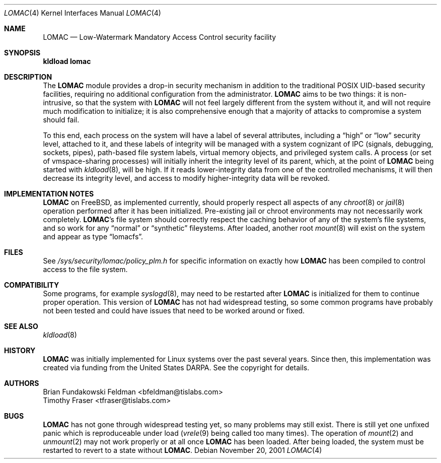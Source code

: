 .\" Copyright (c) 2001 Networks Associates Technology, Inc.
.\" All rights reserved.
.\"
.\" This software was developed for the FreeBSD Project by NAI Labs, the
.\" Security Research Division of Network Associates, Inc. under
.\" DARPA/SPAWAR contract N66001-01-C-8035 ("CBOSS"), as part of the DARPA
.\" CHATS research program.
.\"
.\" Redistribution and use in source and binary forms, with or without
.\" modification, are permitted provided that the following conditions
.\" are met:
.\" 1. Redistributions of source code must retain the above copyright
.\"    notice, this list of conditions and the following disclaimer.
.\" 2. Redistributions in binary form must reproduce the above copyright
.\"    notice, this list of conditions and the following disclaimer in the
.\"    documentation and/or other materials provided with the distribution.
.\" 3. The name of the author may not be used to endorse or promote
.\"    products derived from this software without specific prior written
.\"    permission.
.\"
.\" THIS SOFTWARE IS PROVIDED BY THE AUTHOR AND CONTRIBUTORS ``AS IS'' AND
.\" ANY EXPRESS OR IMPLIED WARRANTIES, INCLUDING, BUT NOT LIMITED TO, THE
.\" IMPLIED WARRANTIES OF MERCHANTABILITY AND FITNESS FOR A PARTICULAR PURPOSE
.\" ARE DISCLAIMED.  IN NO EVENT SHALL THE AUTHOR OR CONTRIBUTORS BE LIABLE
.\" FOR ANY DIRECT, INDIRECT, INCIDENTAL, SPECIAL, EXEMPLARY, OR CONSEQUENTIAL
.\" DAMAGES (INCLUDING, BUT NOT LIMITED TO, PROCUREMENT OF SUBSTITUTE GOODS
.\" OR SERVICES; LOSS OF USE, DATA, OR PROFITS; OR BUSINESS INTERRUPTION)
.\" HOWEVER CAUSED AND ON ANY THEORY OF LIABILITY, WHETHER IN CONTRACT, STRICT
.\" LIABILITY, OR TORT (INCLUDING NEGLIGENCE OR OTHERWISE) ARISING IN ANY WAY
.\" OUT OF THE USE OF THIS SOFTWARE, EVEN IF ADVISED OF THE POSSIBILITY OF
.\" SUCH DAMAGE.
.\"
.\" $FreeBSD$
.\"
.Dd November 20, 2001
.Dt LOMAC 4
.Os
.Sh NAME
.Nm LOMAC
.Nd Low-Watermark Mandatory Access Control security facility
.Sh SYNOPSIS
.Li "kldload lomac"
.Sh DESCRIPTION
The
.Nm
module provides a drop-in security mechanism in addition to the traditional
.Tn POSIX
UID-based security facilities, requiring no additional configuration
from the administrator.
.Nm
aims to be two things: it is non-intrusive, so that the system with
.Nm
will not feel largely different from the system without it, and will not
require much modification to initialize; it is also comprehensive enough
that a majority of attacks to compromise a system should fail.
.Pp
To this end, each process on the system will have a label of several
attributes, including a
.Dq high
or
.Dq low
security level, attached to it,
and these labels of integrity will be managed with a system cognizant
of IPC (signals, debugging, sockets, pipes), path-based file system
labels, virtual memory objects, and privileged system calls.
A process (or set of vmspace-sharing processes) will initially inherit
the integrity level of its parent, which, at the point of
.Nm
being started with
.Xr kldload 8 ,
will be high.
If it reads lower-integrity data from one of the controlled mechanisms,
it will then decrease its integrity level, and access to modify
higher-integrity data will be revoked.
.Sh IMPLEMENTATION NOTES
.Nm
on
.Fx ,
as implemented currently, should properly respect all aspects of any
.Xr chroot 8
or
.Xr jail 8
operation performed after it has been initialized.
Pre-existing jail or chroot environments may not necessarily work
completely.
.Nm Ns 's
file system should correctly respect the caching behavior of any of the
system's file systems, and so work for any
.Dq normal
or
.Dq synthetic
fileystems.
After loaded, another root
.Xr mount 8
will exist on the system and appear as type
.Dq lomacfs .
.Sh FILES
See
.Pa /sys/security/lomac/policy_plm.h
for specific information on exactly how
.Nm
has been compiled to control access to the file system.
.Sh COMPATIBILITY
Some programs, for example
.Xr syslogd 8 ,
may need to be restarted after
.Nm
is initialized for them to continue proper operation.
This version of
.Nm
has not had widespread testing, so some common programs have probably
not been tested and could have issues that need to be worked around or
fixed.
.Sh SEE ALSO
.Xr kldload 8
.Sh HISTORY
.Nm
was initially implemented for Linux systems over the past several years.
Since then, this implementation was created via funding from the
United States DARPA.
See the copyright for details.
.Sh AUTHORS
.An Brian Fundakowski Feldman Aq bfeldman@tislabs.com
.An Timothy Fraser Aq tfraser@tislabs.com
.Sh BUGS
.Nm
has not gone through widespread testing yet, so many problems may still exist.
There is still yet one unfixed panic which is reproduceable under load
.Xr ( vrele 9
being called too many times).
The operation of
.Xr mount 2
and
.Xr unmount 2
may not work properly or at all once
.Nm
has been loaded.
After being loaded, the system must be restarted to revert to a state
without
.Nm .
